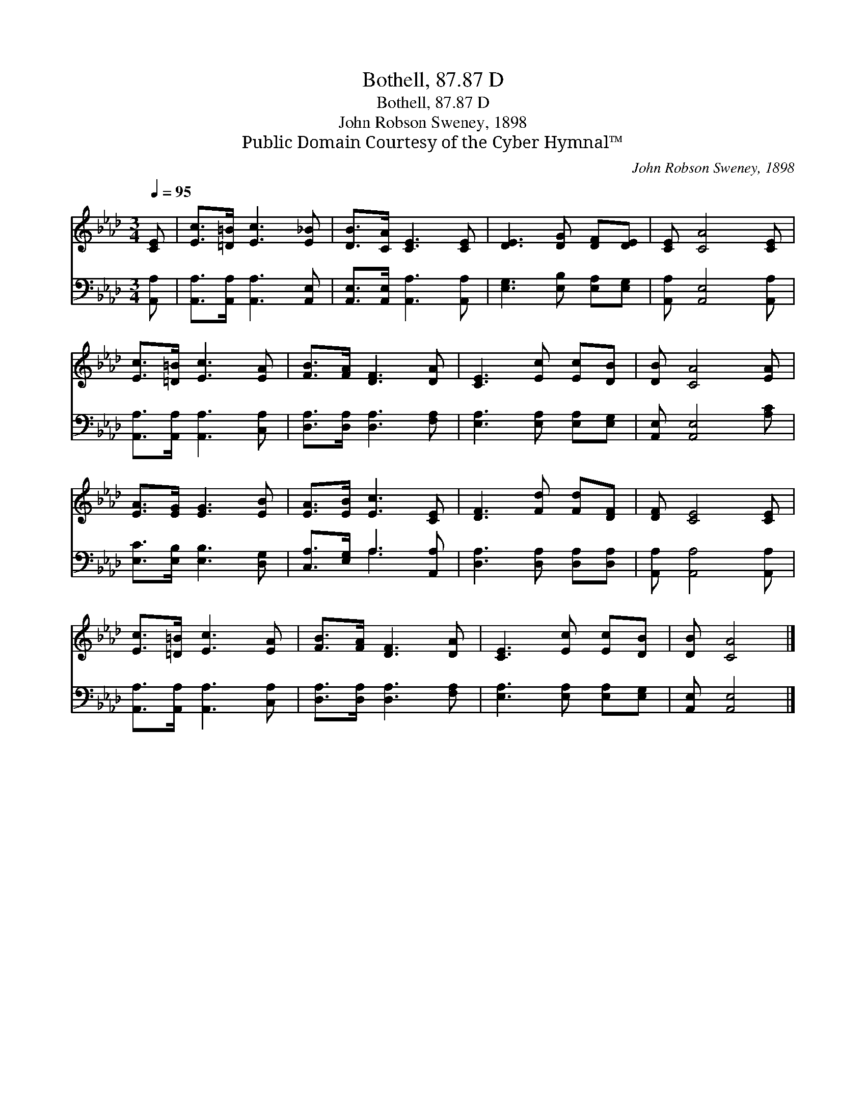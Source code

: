 X:1
T:Bothell, 87.87 D
T:Bothell, 87.87 D
T:John Robson Sweney, 1898
T:Public Domain Courtesy of the Cyber Hymnal™
C:John Robson Sweney, 1898
Z:Public Domain
Z:Courtesy of the Cyber Hymnal™
%%score 1 ( 2 3 )
L:1/8
Q:1/4=95
M:3/4
K:Ab
V:1 treble 
V:2 bass 
V:3 bass 
V:1
 [CE] | [Ec]>[=D=B] [Ec]3 [E_B] | [DB]>[CA] [CE]3 [CE] | [DE]3 [DG] [DF][DE] | [CE] [CA]4 [CE] | %5
 [Ec]>[=D=B] [Ec]3 [EA] | [FB]>[FA] [DF]3 [DA] | [CE]3 [Ec] [Ec][DB] | [DB] [CA]4 [EA] | %9
 [EA]>[EG] [EG]3 [EB] | [EA]>[EB] [Ec]3 [CE] | [DF]3 [Fd] [Fd][DF] | [DF] [CE]4 [CE] | %13
 [Ec]>[=D=B] [Ec]3 [EA] | [FB]>[FA] [DF]3 [DA] | [CE]3 [Ec] [Ec][DB] | [DB] [CA]4 |] %17
V:2
 [A,,A,] | [A,,A,]>[A,,A,] [A,,A,]3 [A,,E,] | [A,,E,]>[A,,E,] [A,,A,]3 [A,,A,] | %3
 [E,G,]3 [E,B,] [E,A,][E,G,] | [A,,A,] [A,,E,]4 [A,,A,] | [A,,A,]>[A,,A,] [A,,A,]3 [C,A,] | %6
 [D,A,]>[D,A,] [D,A,]3 [F,A,] | [E,A,]3 [E,A,] [E,A,][E,G,] | [A,,E,] [A,,E,]4 [A,C] | %9
 [E,C]>[E,B,] [E,B,]3 [D,G,] | [C,A,]>[E,G,] A,3 [A,,A,] | [D,A,]3 [D,A,] [D,A,][D,A,] | %12
 [A,,A,] [A,,A,]4 [A,,A,] | [A,,A,]>[A,,A,] [A,,A,]3 [C,A,] | [D,A,]>[D,A,] [D,A,]3 [F,A,] | %15
 [E,A,]3 [E,A,] [E,A,][E,G,] | [A,,E,] [A,,E,]4 |] %17
V:3
 x | x6 | x6 | x6 | x6 | x6 | x6 | x6 | x6 | x6 | x2 A,3 x | x6 | x6 | x6 | x6 | x6 | x5 |] %17

